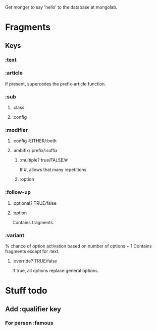 Get monger to say 'hello' to the database at mongolab.

* Fragments
** Keys
*** :text
*** :article
If present, supercedes the prefix-article function.
*** :sub
**** :class
**** :config
*** :modifier
**** :config :EITHER/:both
**** :ambifix/:prefix/:suffix
***** :multiple? true/FALSE/#
If #, allows that many repetitions
***** :option
*** :follow-up
***** :optional? TRUE/false
***** :option
Contains fragments.
*** :variant
% chance of option activation based on number of options + 1
Contains fragments except for :text.
**** :override? TRUE/false
If true, all options replace general options.

* Stuff todo
** Add :qualifier key
*** For person :famous
